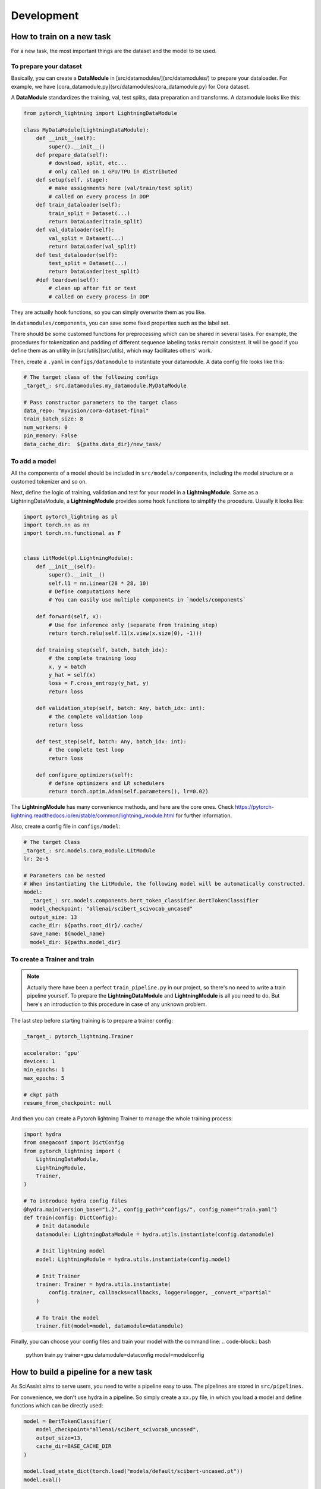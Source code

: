 Development
============

.. _development:

How to train on a new task
--------------------------
For a new task, the most important things are the dataset and the model to be used.

To prepare your dataset
"""""""""""""""""""""""

Basically, you can create a **DataModule** in [src/datamodules/](src/datamodules/) to prepare your dataloader.
For example, we have [cora_datamodule.py](src/datamodules/cora_datamodule.py) for Cora dataset.

A **DataModule** standardizes the training, val, test splits, data preparation and transforms.
A datamodule looks like this:

.. code-block:: python

    from pytorch_lightning import LightningDataModule

    class MyDataModule(LightningDataModule):
        def __init__(self):
            super().__init__()
        def prepare_data(self):
            # download, split, etc...
            # only called on 1 GPU/TPU in distributed
        def setup(self, stage):
            # make assignments here (val/train/test split)
            # called on every process in DDP
        def train_dataloader(self):
            train_split = Dataset(...)
            return DataLoader(train_split)
        def val_dataloader(self):
            val_split = Dataset(...)
            return DataLoader(val_split)
        def test_dataloader(self):
            test_split = Dataset(...)
            return DataLoader(test_split)
        #def teardown(self):
            # clean up after fit or test
            # called on every process in DDP

They are actually hook functions, so you can simply overwrite them as you like.

In ``datamodules/components``, you can save some fixed properties such as the label set.

There should be some customed functions for preprocessing which can be shared in several tasks. For example, the procedures for tokenization and padding of different sequence labeling tasks remain consistent. It will be good if you define them as an utility in [src/utils](src/utils), which may facilitates others' work.

Then, create a ``.yaml`` in ``configs/datamodule`` to instantiate your datamodule.
A data config file looks like this:

.. code-block:: yaml

    # The target class of the following configs
    _target_: src.datamodules.my_datamodule.MyDataModule

    # Pass constructor parameters to the target class
    data_repo: "myvision/cora-dataset-final"
    train_batch_size: 8
    num_workers: 0
    pin_memory: False
    data_cache_dir:  ${paths.data_dir}/new_task/


To add a model
""""""""""""""
All the components of a model should be included in ``src/models/components``, including the model structure or a customed tokenizer and so on.

Next, define the logic of training, validation and test for your model in a **LightningModule**.
Same as a LightningDataModule, a **LightningModule** provides some hook functions to simplify the procedure.
Usually it looks like:

.. code-block:: python

    import pytorch_lightning as pl
    import torch.nn as nn
    import torch.nn.functional as F


    class LitModel(pl.LightningModule):
        def __init__(self):
            super().__init__()
            self.l1 = nn.Linear(28 * 28, 10)
            # Define computations here
            # You can easily use multiple components in `models/components`

        def forward(self, x):
            # Use for inference only (separate from training_step)
            return torch.relu(self.l1(x.view(x.size(0), -1)))

        def training_step(self, batch, batch_idx):
            # the complete training loop
            x, y = batch
            y_hat = self(x)
            loss = F.cross_entropy(y_hat, y)
            return loss

        def validation_step(self, batch: Any, batch_idx: int):
            # the complete validation loop
            return loss

        def test_step(self, batch: Any, batch_idx: int):
            # the complete test loop
            return loss

        def configure_optimizers(self):
            # define optimizers and LR schedulers
            return torch.optim.Adam(self.parameters(), lr=0.02)

The **LightningModule** has many convenience methods, and here are the core ones.
Check https://pytorch-lightning.readthedocs.io/en/stable/common/lightning_module.html for further information.

Also, create a config file in ``configs/model``:

.. code-block:: yaml

    # The target Class
    _target_: src.models.cora_module.LitModule
    lr: 2e-5

    # Parameters can be nested
    # When instantiating the LitModule, the following model will be automatically constructed.
    model:
      _target_: src.models.components.bert_token_classifier.BertTokenClassifier
      model_checkpoint: "allenai/scibert_scivocab_uncased"
      output_size: 13
      cache_dir: ${paths.root_dir}/.cache/
      save_name: ${model_name}
      model_dir: ${paths.model_dir}

To create a Trainer and train
"""""""""""""""""""""""""""""
.. note::

    Actually there have been a perfect ``train_pipeline.py`` in our project, so there's no need to write a train pipeline yourself. To prepare the **LightningDataModule** and **LightningModule** is all you need to do.
    But here's an introduction to this procedure in case of any unknown problem.

The last step before starting training is to prepare a trainer config:

.. code-block:: yaml

    _target_: pytorch_lightning.Trainer

    accelerator: 'gpu'
    devices: 1
    min_epochs: 1
    max_epochs: 5

    # ckpt path
    resume_from_checkpoint: null

And then you can create a Pytorch lightning Trainer to manage the whole training process:

.. code-block:: python

    import hydra
    from omegaconf import DictConfig
    from pytorch_lightning import (
        LightningDataModule,
        LightningModule,
        Trainer,
    )

    # To introduce hydra config files
    @hydra.main(version_base="1.2", config_path="configs/", config_name="train.yaml")
    def train(config: DictConfig):
        # Init datamodule
        datamodule: LightningDataModule = hydra.utils.instantiate(config.datamodule)

        # Init lightning model
        model: LightningModule = hydra.utils.instantiate(config.model)

        # Init Trainer
        trainer: Trainer = hydra.utils.instantiate(
            config.trainer, callbacks=callbacks, logger=logger, _convert_="partial"
        )

        # To train the model
        trainer.fit(model=model, datamodule=datamodule)


Finally, you can choose your config files and train your model with the command line:
.. code-block:: bash

    python train.py trainer=gpu datamodule=dataconfig model=modelconfig

How to build a pipeline for a new task
--------------------------------------
As SciAssist aims to serve users, you need to write a pipeline easy to use.
The pipelines are stored in ``src/pipelines``.

For convenience, we don't use hydra in a pipeline.
So simply create a ``xx.py`` file, in which you load a model and define functions which can be directly used:

.. code-block:: python

    model = BertTokenClassifier(
        model_checkpoint="allenai/scibert_scivocab_uncased",
        output_size=13,
        cache_dir=BASE_CACHE_DIR
    )

    model.load_state_dict(torch.load("models/default/scibert-uncased.pt"))
    model.eval()

    def predict(...):
        return results

And in this example we hope it can be imported with:

.. code-block:: python
    from src.pipelines.xx import predict
    res = predict(...)

Other points
------------
Default directories
"""""""""""""""""""
For convenient management, we set some default value as follows.

* src/: all source codes

* configs/: hydra config files

* bin/: third-party toolkits
* data/: datasets
* models/: models or checkpoints we trained
* .cache/: cached files such as models loaded from huggingface
* logs/: experiment logs
* scripts/: quickstart

Some files such as experimental logs and checkpoints
don't need to be commited to the repo.

(Other standards and regulations are to be added here)
""""""""""""""""""""""""""""""""""""""""""""""""""""""